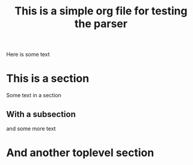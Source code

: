 #+title: This is a simple org file for testing the parser
#+draft: true
#+published: <1917-02-25>

Here is some text

* This is a section
Some text in a section
** With a subsection
and some more text
* And another toplevel section
